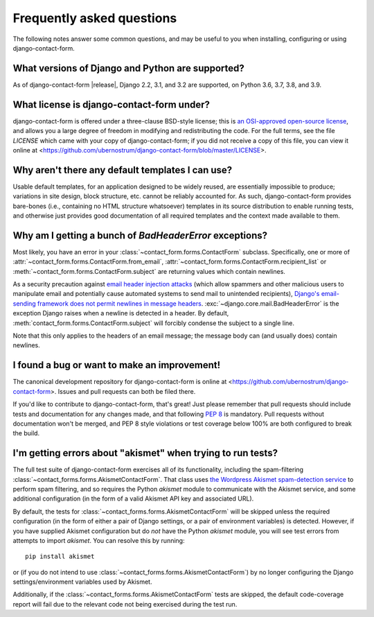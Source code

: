 .. _faq:


Frequently asked questions
==========================

The following notes answer some common questions, and may be useful to
you when installing, configuring or using django-contact-form.


What versions of Django and Python are supported?
-------------------------------------------------

As of django-contact-form |release|, Django 2.2, 3.1, and 3.2 are
supported, on Python 3.6, 3.7, 3.8, and 3.9.


What license is django-contact-form under?
----------------------------------------------

django-contact-form is offered under a three-clause BSD-style
license; this is `an OSI-approved open-source license
<http://www.opensource.org/licenses/bsd-license.php>`_, and allows you
a large degree of freedom in modifying and redistributing the
code. For the full terms, see the file `LICENSE` which came with
your copy of django-contact-form; if you did not receive a copy of
this file, you can view it online at
<https://github.com/ubernostrum/django-contact-form/blob/master/LICENSE>.


Why aren't there any default templates I can use?
-------------------------------------------------

Usable default templates, for an application designed to be widely
reused, are essentially impossible to produce; variations in site
design, block structure, etc. cannot be reliably accounted for. As
such, django-contact-form provides bare-bones (i.e., containing no
HTML structure whatsoever) templates in its source distribution to
enable running tests, and otherwise just provides good documentation
of all required templates and the context made available to them.


Why am I getting a bunch of `BadHeaderError` exceptions?
----------------------------------------------------------

Most likely, you have an error in your
:class:`~contact_form.forms.ContactForm` subclass. Specifically, one
or more of :attr:`~contact_form.forms.ContactForm.from_email`,
:attr:`~contact_form.forms.ContactForm.recipient_list` or
:meth:`~contact_form.forms.ContactForm.subject` are returning values
which contain newlines.

As a security precaution against `email header injection attacks
<https://en.wikipedia.org/wiki/Email_injection>`_ (which allow
spammers and other malicious users to manipulate email and potentially
cause automated systems to send mail to unintended recipients),
`Django's email-sending framework does not permit newlines in message
headers
<https://docs.djangoproject.com/en/1.11/topics/email/#preventing-header-injection>`_.
:exc:`~django.core.mail.BadHeaderError` is the exception Django raises
when a newline is detected in a header. By default,
:meth:`contact_form.forms.ContactForm.subject` will forcibly condense
the subject to a single line.

Note that this only applies to the headers of an email message; the
message body can (and usually does) contain newlines.


I found a bug or want to make an improvement!
---------------------------------------------

The canonical development repository for django-contact-form is
online at <https://github.com/ubernostrum/django-contact-form>. Issues
and pull requests can both be filed there.

If you'd like to contribute to django-contact-form, that's great!
Just please remember that pull requests should include tests and
documentation for any changes made, and that following `PEP 8
<https://www.python.org/dev/peps/pep-0008/>`_ is mandatory. Pull
requests without documentation won't be merged, and PEP 8 style
violations or test coverage below 100% are both configured to break
the build.


I'm getting errors about "akismet" when trying to run tests?
------------------------------------------------------------

The full test suite of django-contact-form exercises all of its
functionality, including the spam-filtering
:class:`~contact_forms.forms.AkismetContactForm`. That class uses `the
Wordpress Akismet spam-detection service <https://akismet.com/>`_ to
perform spam filtering, and so requires the Python `akismet` module to
communicate with the Akismet service, and some additional
configuration (in the form of a valid Akismet API key and associated
URL).

By default, the tests for
:class:`~contact_forms.forms.AkismetContactForm` will be skipped
unless the required configuration (in the form of either a pair of
Django settings, or a pair of environment variables) is
detected. However, if you have supplied Akismet configuration but do
*not* have the Python `akismet` module, you will see test errors from
attempts to import `akismet`. You can resolve this by running::

    pip install akismet

or (if you do not intend to use
:class:`~contact_forms.forms.AkismetContactForm`) by no longer
configuring the Django settings/environment variables used by Akismet.

Additionally, if the :class:`~contact_forms.forms.AkismetContactForm`
tests are skipped, the default code-coverage report will fail due to
the relevant code not being exercised during the test run.